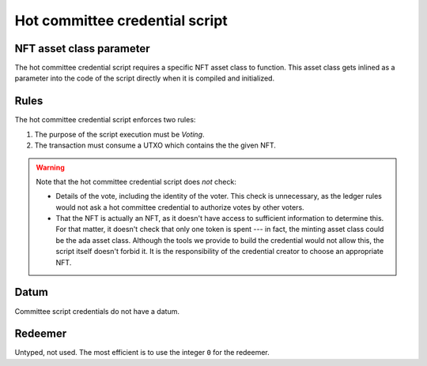 .. _hot_credential_script:

Hot committee credential script
================================

NFT asset class parameter
-------------------------

The hot committee credential script requires a specific NFT asset class to function.
This asset class gets inlined as a parameter into the code of the script directly when it is compiled and initialized. 

Rules
-----

The hot committee credential script enforces two rules: 

1. The purpose of the script execution must be `Voting`.
2. The transaction must consume a UTXO which contains the the given NFT.

.. warning::
  Note that the hot committee credential script does *not* check:

  * Details of the vote, including the identity of the voter. 
    This check is unnecessary, as the ledger rules would not ask a hot committee credential to authorize votes by other voters.
  * That the NFT is actually an NFT, as it doesn't have access to sufficient information to determine this. 
    For that matter, it doesn't check that only one token is spent --- in fact, the minting asset class could be the ada asset class.
    Although the tools we provide to build the credential would not allow this, the script itself doesn't forbid it. 
    It is the responsibility of the credential creator to choose an appropriate NFT.

Datum
-----

Committee script credentials do not have a datum.

Redeemer
--------

Untyped, not used. The most efficient is to use the integer ``0`` for the redeemer.
